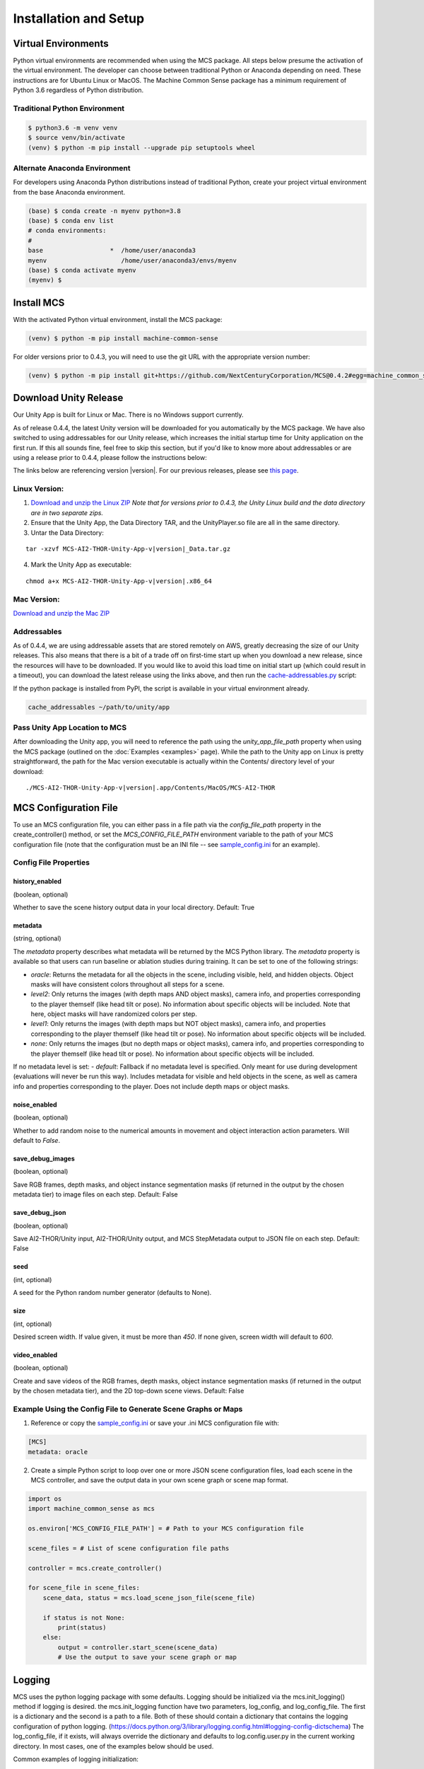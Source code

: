 
Installation and Setup
=======================

.. _Download and unzip the Mac ZIP: https://github.com/NextCenturyCorporation/MCS/releases/download/0.4.3/MCS-AI2-THOR-Unity-App-v0.4.3-mac.zip
.. _Download and unzip the Linux ZIP: https://github.com/NextCenturyCorporation/MCS/releases/download/0.4.3/MCS-AI2-THOR-Unity-App-v0.4.3-linux.zip

Virtual Environments
------------------------

Python virtual environments are recommended when using the MCS package. All steps below presume the activation of the virtual environment. The developer can choose between traditional Python or Anaconda depending on need. These instructions are for Ubuntu Linux or MacOS. The Machine Common Sense package has a minimum requirement of Python 3.6 regardless of Python distribution.

Traditional Python Environment
*******************************

.. code-block:: console

    $ python3.6 -m venv venv
    $ source venv/bin/activate
    (venv) $ python -m pip install --upgrade pip setuptools wheel


Alternate Anaconda Environment
*******************************

For developers using Anaconda Python distributions instead of traditional Python, create your project virtual environment from the base Anaconda environment.

.. code-block:: console

    (base) $ conda create -n myenv python=3.8
    (base) $ conda env list
    # conda environments:
    #
    base                  *  /home/user/anaconda3
    myenv                    /home/user/anaconda3/envs/myenv
    (base) $ conda activate myenv
    (myenv) $


Install MCS
-----------

With the activated Python virtual environment, install the MCS package:

.. code-block:: console

    (venv) $ python -m pip install machine-common-sense

For older versions prior to 0.4.3, you will need to use the git URL with the appropriate version number:

.. code-block:: console

    (venv) $ python -m pip install git+https://github.com/NextCenturyCorporation/MCS@0.4.2#egg=machine_common_sense


Download Unity Release
----------------------

Our Unity App is built for Linux or Mac. There is no Windows support currently.

As of release 0.4.4, the latest Unity version will be downloaded for you automatically by the MCS package. We have also switched to using addressables for our Unity release, which increases the initial startup time for Unity application on the first run. If this all sounds fine, feel free to skip this section, but if you'd like to know more about addressables or are using a release prior to 0.4.4, please follow the instructions below:

The links below are referencing version |version|. For our previous releases, please see `this page <https://github.com/NextCenturyCorporation/MCS/releases>`_.


Linux Version:
**************

1. `Download and unzip the Linux ZIP`_ *Note that for versions prior to 0.4.3, the Unity Linux build and the data directory are in two separate zips.*

2. Ensure that the Unity App, the Data Directory TAR, and the UnityPlayer.so file are all in the same directory.

3. Untar the Data Directory:

.. parsed-literal::

    tar -xzvf MCS-AI2-THOR-Unity-App-v\ |version|\ _Data.tar.gz


4. Mark the Unity App as executable:

.. parsed-literal::

    chmod a+x MCS-AI2-THOR-Unity-App-v\ |version|\ .x86_64


Mac Version:
************

`Download and unzip the Mac ZIP`_


Addressables
************

As of 0.4.4, we are using addressable assets that are stored remotely on AWS, greatly decreasing the size of our Unity releases. This also means that there is a bit of a trade off on first-time start up when you download a new release, since the resources will have to be downloaded. If you would like to avoid this load time on initial start up (which could result in a timeout), you can download the latest release using the links above, and then run the `cache-addressables.py <https://github.com/NextCenturyCorporation/MCS/blob/master/scripts/cache_addressables.py>`_ script:

If the python package is installed from PyPI, the script is available in your virtual environment already.

.. code-block:: console

    cache_addressables ~/path/to/unity/app


Pass Unity App Location to MCS
*******************************
After downloading the Unity app, you will need to reference the path using the `unity_app_file_path` property when using the MCS package (outlined on the :doc:`Examples <examples>` page). While the path to the Unity app on Linux is pretty straightforward, the path for the Mac version executable is actually within the Contents/ directory level of your download:

.. parsed-literal::

    ./MCS-AI2-THOR-Unity-App-v\ |version|\.app/Contents/MacOS/MCS-AI2-THOR 


.. _MCS Config File:

MCS Configuration File
----------------------

To use an MCS configuration file, you can either pass in a file path via the `config_file_path` property in the create_controller() method, or set the `MCS_CONFIG_FILE_PATH` environment variable to the path of your MCS configuration file (note that the configuration must be an INI file -- see `sample_config.ini <https://github.com/NextCenturyCorporation/MCS/blob/master/sample_config.ini>`_ for an example).

Config File Properties
**********************

history_enabled
^^^^^^^^^^^^^^^

(boolean, optional)

Whether to save the scene history output data in your local directory. Default: True

metadata
^^^^^^^^

(string, optional)

The `metadata` property describes what metadata will be returned by the MCS Python library. The `metadata` property is available so that users can run baseline or ablation studies during training. It can be set to one of the following strings:

- `oracle`: Returns the metadata for all the objects in the scene, including visible, held, and hidden objects. Object masks will have consistent colors throughout all steps for a scene.
- `level2`: Only returns the images (with depth maps AND object masks), camera info, and properties corresponding to the player themself (like head tilt or pose). No information about specific objects will be included. Note that here, object masks will have randomized colors per step.
- `level1`: Only returns the images (with depth maps but NOT object masks), camera info, and properties corresponding to the player themself (like head tilt or pose). No information about specific objects will be included.
- `none`: Only returns the images (but no depth maps or object masks), camera info, and properties corresponding to the player themself (like head tilt or pose). No information about specific objects will be included.

If no metadata level is set:
- `default`: Fallback if no metadata level is specified. Only meant for use during development (evaluations will never be run this way). Includes metadata for visible and held objects in the scene, as well as camera info and properties corresponding to the player. Does not include depth maps or object masks.

noise_enabled
^^^^^^^^^^^^^^^

(boolean, optional)

Whether to add random noise to the numerical amounts in movement and object interaction action parameters. Will default to `False`.

save_debug_images
^^^^^^^^^^^^^^^^^

(boolean, optional)

Save RGB frames, depth masks, and object instance segmentation masks (if returned in the output by the chosen metadata tier) to image files on each step. Default: False

save_debug_json
^^^^^^^^^^^^^^^

(boolean, optional)

Save AI2-THOR/Unity input, AI2-THOR/Unity output, and MCS StepMetadata output to JSON file on each step. Default: False

seed
^^^^

(int, optional)

A seed for the Python random number generator (defaults to None).

size
^^^^

(int, optional)

Desired screen width. If value given, it must be more than `450`. If none given, screen width will default to `600`.

video_enabled
^^^^^^^^^^^^^

(boolean, optional)

Create and save videos of the RGB frames, depth masks, object instance segmentation masks (if returned in the output by the chosen metadata tier), and the 2D top-down scene views. Default: False

Example Using the Config File to Generate Scene Graphs or Maps
**************************************************************

1. Reference or copy the `sample_config.ini <https://github.com/NextCenturyCorporation/MCS/blob/master/sample_config.ini>`_ or save your .ini MCS configuration file with:

.. code-block:: console

    [MCS]
    metadata: oracle

2. Create a simple Python script to loop over one or more JSON scene configuration files, load each scene in the MCS controller, and save the output data in your own scene graph or scene map format.

.. code-block:: python

    import os
    import machine_common_sense as mcs

    os.environ['MCS_CONFIG_FILE_PATH'] = # Path to your MCS configuration file

    scene_files = # List of scene configuration file paths

    controller = mcs.create_controller()

    for scene_file in scene_files:
        scene_data, status = mcs.load_scene_json_file(scene_file)

        if status is not None:
            print(status)
        else:
            output = controller.start_scene(scene_data)
            # Use the output to save your scene graph or map

Logging
-------

MCS uses the python logging package with some defaults.  Logging should be initialized via the mcs.init_logging() method if logging is desired.  the mcs.init_logging function have two parameters, log_config, and log_config_file.  The first is a dictionary and the second is a path to a file.  Both of these should contain a dictionary that contains the logging configuration of python logging. (https://docs.python.org/3/library/logging.config.html#logging-config-dictschema)  The log_config_file, if it exists, will always override the dictionary and defaults to log.config.user.py in the current working directory.  In most cases, one of the examples below should be used.

Common examples of logging initialization:

.. code-block:: python

    # Below initializes default which logs to console
    mcs.init_logging()

    # Below initializes development default with file logging as well as console logging
    mcs.init_logging(LoggingConfig.get_dev_logging_config())

    #Below initializes error only console logging
    mcs.init_logging(LoggingConfig.get_errors_only_console_config())

